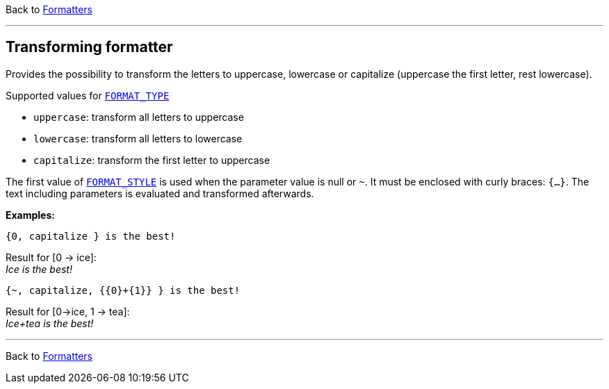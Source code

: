 Back to xref:index.adoc[Formatters]

'''

== Transforming formatter

Provides the possibility to transform the letters to uppercase, lowercase or capitalize
(uppercase the first letter, rest lowercase).

Supported values for xref:general.adoc#formatter_-general[`FORMAT_TYPE`]

* `uppercase`: transform all letters to uppercase
* `lowercase`: transform all letters to lowercase
* `capitalize`: transform the first letter to uppercase


The first value of xref:general.adoc#formatter_-general[`FORMAT_STYLE`] is used when the parameter value is null or `~`.
It must be enclosed with curly braces: `{...}`.
The text including parameters is evaluated and transformed afterwards.

*Examples:*

    {0, capitalize } is the best!

Result for [0 -> ice]: +
_Ice is the best!_

    {~, capitalize, {{0}+{1}} } is the best!

Result for [0->ice, 1 -> tea]: +
_Ice+tea is the best!_

'''

Back to xref:index.adoc[Formatters]

